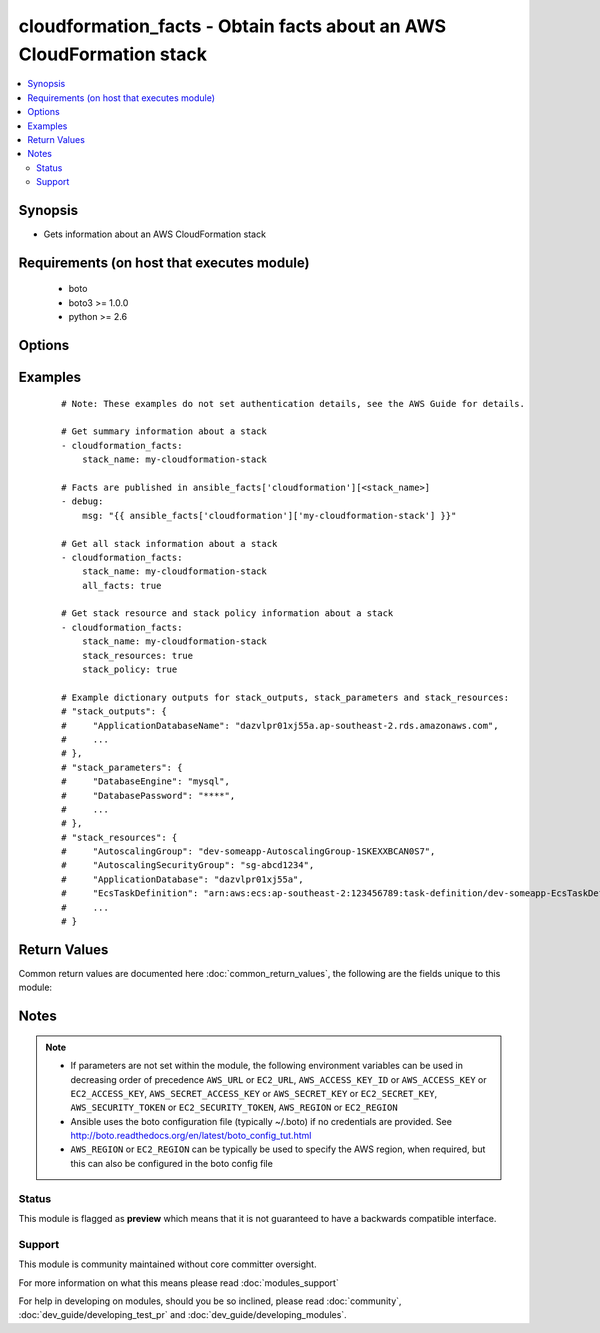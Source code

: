 .. _cloudformation_facts:


cloudformation_facts - Obtain facts about an AWS CloudFormation stack
+++++++++++++++++++++++++++++++++++++++++++++++++++++++++++++++++++++

.. versionadded:: 2.2


.. contents::
   :local:
   :depth: 2


Synopsis
--------

* Gets information about an AWS CloudFormation stack


Requirements (on host that executes module)
-------------------------------------------

  * boto
  * boto3 >= 1.0.0
  * python >= 2.6


Options
-------

.. raw:: html

    <table border=1 cellpadding=4>
    <tr>
    <th class="head">parameter</th>
    <th class="head">required</th>
    <th class="head">default</th>
    <th class="head">choices</th>
    <th class="head">comments</th>
    </tr>
                <tr><td>all_facts<br/><div style="font-size: small;"></div></td>
    <td>no</td>
    <td></td>
        <td></td>
        <td><div>Get all stack information for the stack</div>        </td></tr>
                <tr><td>aws_access_key<br/><div style="font-size: small;"></div></td>
    <td>no</td>
    <td></td>
        <td></td>
        <td><div>AWS access key. If not set then the value of the AWS_ACCESS_KEY_ID, AWS_ACCESS_KEY or EC2_ACCESS_KEY environment variable is used.</div></br>
    <div style="font-size: small;">aliases: ec2_access_key, access_key<div>        </td></tr>
                <tr><td>aws_secret_key<br/><div style="font-size: small;"></div></td>
    <td>no</td>
    <td></td>
        <td></td>
        <td><div>AWS secret key. If not set then the value of the AWS_SECRET_ACCESS_KEY, AWS_SECRET_KEY, or EC2_SECRET_KEY environment variable is used.</div></br>
    <div style="font-size: small;">aliases: ec2_secret_key, secret_key<div>        </td></tr>
                <tr><td>ec2_url<br/><div style="font-size: small;"></div></td>
    <td>no</td>
    <td></td>
        <td></td>
        <td><div>Url to use to connect to EC2 or your Eucalyptus cloud (by default the module will use EC2 endpoints). Ignored for modules where region is required. Must be specified for all other modules if region is not used. If not set then the value of the EC2_URL environment variable, if any, is used.</div>        </td></tr>
                <tr><td>profile<br/><div style="font-size: small;"> (added in 1.6)</div></td>
    <td>no</td>
    <td></td>
        <td></td>
        <td><div>Uses a boto profile. Only works with boto &gt;= 2.24.0.</div>        </td></tr>
                <tr><td>region<br/><div style="font-size: small;"></div></td>
    <td>no</td>
    <td></td>
        <td></td>
        <td><div>The AWS region to use. If not specified then the value of the AWS_REGION or EC2_REGION environment variable, if any, is used. See <a href='http://docs.aws.amazon.com/general/latest/gr/rande.html#ec2_region'>http://docs.aws.amazon.com/general/latest/gr/rande.html#ec2_region</a></div></br>
    <div style="font-size: small;">aliases: aws_region, ec2_region<div>        </td></tr>
                <tr><td>security_token<br/><div style="font-size: small;"> (added in 1.6)</div></td>
    <td>no</td>
    <td></td>
        <td></td>
        <td><div>AWS STS security token. If not set then the value of the AWS_SECURITY_TOKEN or EC2_SECURITY_TOKEN environment variable is used.</div></br>
    <div style="font-size: small;">aliases: access_token<div>        </td></tr>
                <tr><td>stack_events<br/><div style="font-size: small;"></div></td>
    <td>no</td>
    <td></td>
        <td></td>
        <td><div>Get stack events for the stack</div>        </td></tr>
                <tr><td>stack_name<br/><div style="font-size: small;"></div></td>
    <td>yes</td>
    <td></td>
        <td></td>
        <td><div>The name or id of the CloudFormation stack</div>        </td></tr>
                <tr><td>stack_policy<br/><div style="font-size: small;"></div></td>
    <td>no</td>
    <td></td>
        <td></td>
        <td><div>Get stack policy for the stack</div>        </td></tr>
                <tr><td>stack_resources<br/><div style="font-size: small;"></div></td>
    <td>no</td>
    <td></td>
        <td></td>
        <td><div>Get stack resources for the stack</div>        </td></tr>
                <tr><td>stack_template<br/><div style="font-size: small;"></div></td>
    <td>no</td>
    <td></td>
        <td></td>
        <td><div>Get stack template body for the stack</div>        </td></tr>
                <tr><td>validate_certs<br/><div style="font-size: small;"> (added in 1.5)</div></td>
    <td>no</td>
    <td>yes</td>
        <td><ul><li>yes</li><li>no</li></ul></td>
        <td><div>When set to "no", SSL certificates will not be validated for boto versions &gt;= 2.6.0.</div>        </td></tr>
        </table>
    </br>



Examples
--------

 ::

    # Note: These examples do not set authentication details, see the AWS Guide for details.
    
    # Get summary information about a stack
    - cloudformation_facts:
        stack_name: my-cloudformation-stack
    
    # Facts are published in ansible_facts['cloudformation'][<stack_name>]
    - debug:
        msg: "{{ ansible_facts['cloudformation']['my-cloudformation-stack'] }}"
    
    # Get all stack information about a stack
    - cloudformation_facts:
        stack_name: my-cloudformation-stack
        all_facts: true
    
    # Get stack resource and stack policy information about a stack
    - cloudformation_facts:
        stack_name: my-cloudformation-stack
        stack_resources: true
        stack_policy: true
    
    # Example dictionary outputs for stack_outputs, stack_parameters and stack_resources:
    # "stack_outputs": {
    #     "ApplicationDatabaseName": "dazvlpr01xj55a.ap-southeast-2.rds.amazonaws.com",
    #     ...
    # },
    # "stack_parameters": {
    #     "DatabaseEngine": "mysql",
    #     "DatabasePassword": "****",
    #     ...
    # },
    # "stack_resources": {
    #     "AutoscalingGroup": "dev-someapp-AutoscalingGroup-1SKEXXBCAN0S7",
    #     "AutoscalingSecurityGroup": "sg-abcd1234",
    #     "ApplicationDatabase": "dazvlpr01xj55a",
    #     "EcsTaskDefinition": "arn:aws:ecs:ap-southeast-2:123456789:task-definition/dev-someapp-EcsTaskDefinition-1F2VM9QB0I7K9:1"
    #     ...
    # }

Return Values
-------------

Common return values are documented here :doc:`common_return_values`, the following are the fields unique to this module:

.. raw:: html

    <table border=1 cellpadding=4>
    <tr>
    <th class="head">name</th>
    <th class="head">description</th>
    <th class="head">returned</th>
    <th class="head">type</th>
    <th class="head">sample</th>
    </tr>

        <tr>
        <td> stack_description </td>
        <td> Summary facts about the stack </td>
        <td align=center> always </td>
        <td align=center> dict </td>
        <td align=center>  </td>
    </tr>
            <tr>
        <td> stack_template </td>
        <td> Describes the stack template for the stack </td>
        <td align=center> only if all_facts or stack_template is true </td>
        <td align=center> dict </td>
        <td align=center>  </td>
    </tr>
            <tr>
        <td> stack_policy </td>
        <td> Describes the stack policy for the stack </td>
        <td align=center> only if all_facts or stack_policy is true </td>
        <td align=center> dict </td>
        <td align=center>  </td>
    </tr>
            <tr>
        <td> stack_outputs </td>
        <td> Dictionary of stack outputs keyed by the value of each output 'OutputKey' parameter and corresponding value of each output 'OutputValue' parameter </td>
        <td align=center> always </td>
        <td align=center> dict </td>
        <td align=center>  </td>
    </tr>
            <tr>
        <td> stack_events </td>
        <td> All stack events for the stack </td>
        <td align=center> only if all_facts or stack_events is true </td>
        <td align=center> list of events </td>
        <td align=center>  </td>
    </tr>
            <tr>
        <td> stack_parameters </td>
        <td> Dictionary of stack parameters keyed by the value of each parameter 'ParameterKey' parameter and corresponding value of each parameter 'ParameterValue' parameter </td>
        <td align=center> always </td>
        <td align=center> dict </td>
        <td align=center>  </td>
    </tr>
            <tr>
        <td> stack_resources </td>
        <td> Dictionary of stack resources keyed by the value of each resource 'LogicalResourceId' parameter and corresponding value of each resource 'PhysicalResourceId' parameter </td>
        <td align=center> only if all_facts or stack_resourses is true </td>
        <td align=center> dict </td>
        <td align=center>  </td>
    </tr>
            <tr>
        <td> stack_resource_list </td>
        <td> Describes stack resources for the stack </td>
        <td align=center> only if all_facts or stack_resourses is true </td>
        <td align=center> list of resources </td>
        <td align=center>  </td>
    </tr>
        
    </table>
    </br></br>

Notes
-----

.. note::
    - If parameters are not set within the module, the following environment variables can be used in decreasing order of precedence ``AWS_URL`` or ``EC2_URL``, ``AWS_ACCESS_KEY_ID`` or ``AWS_ACCESS_KEY`` or ``EC2_ACCESS_KEY``, ``AWS_SECRET_ACCESS_KEY`` or ``AWS_SECRET_KEY`` or ``EC2_SECRET_KEY``, ``AWS_SECURITY_TOKEN`` or ``EC2_SECURITY_TOKEN``, ``AWS_REGION`` or ``EC2_REGION``
    - Ansible uses the boto configuration file (typically ~/.boto) if no credentials are provided. See http://boto.readthedocs.org/en/latest/boto_config_tut.html
    - ``AWS_REGION`` or ``EC2_REGION`` can be typically be used to specify the AWS region, when required, but this can also be configured in the boto config file



Status
~~~~~~

This module is flagged as **preview** which means that it is not guaranteed to have a backwards compatible interface.


Support
~~~~~~~

This module is community maintained without core committer oversight.

For more information on what this means please read :doc:`modules_support`


For help in developing on modules, should you be so inclined, please read :doc:`community`, :doc:`dev_guide/developing_test_pr` and :doc:`dev_guide/developing_modules`.
